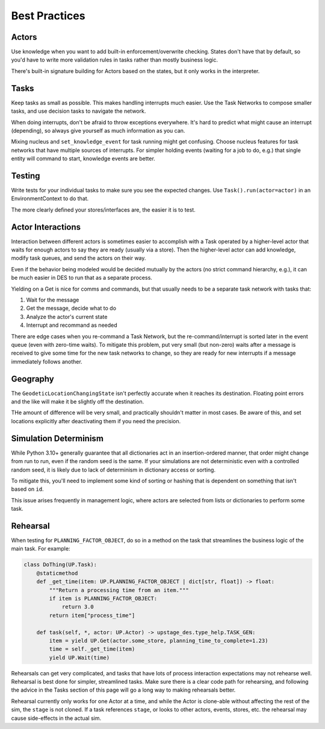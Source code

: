 ==============
Best Practices
==============

Actors
======

Use knowledge when you want to add built-in enforcement/overwrite checking.
States don't have that by default, so you'd have to write more validation
rules in tasks rather than mostly business logic.

There's built-in signature building for Actors based on the states, but
it only works in the interpreter.


Tasks
=====

Keep tasks as small as possible. This makes handling interrupts much easier.
Use the Task Networks to compose smaller tasks, and use decision tasks to navigate the network.

When doing interrupts, don't be afraid to throw exceptions everywhere.
It's hard to predict what might cause an interrupt (depending), so always
give yourself as much information as you can.

Mixing nucleus and ``set_knowledge_event`` for task running might get confusing.
Choose nucleus features for task networks that have multiple sources of interrupts. For
simpler holding events (waiting for a job to do, e.g.) that single entity will command
to start, knowledge events are better.


Testing
=======

Write tests for your individual tasks to make sure you see the expected changes. Use
``Task().run(actor=actor)`` in an EnvironmentContext to do that.

The more clearly defined your stores/interfaces are, the easier it is to test. 

Actor Interactions
==================

Interaction between different actors is sometimes easier to accomplish with a Task operated
by a higher-level actor that waits for enough actors to say they are ready
(usually via a store). Then the higher-level actor can add knowledge, modify task queues, 
and send the actors on their way. 

Even if the behavior being modeled would be decided mutually by the actors (no strict command
hierarchy, e.g.), it can be much easier in DES to run that as a separate process.

Yielding on a Get is nice for comms and commands, but that usually needs to be a separate task
network with tasks that:

1. Wait for the message
2. Get the message, decide what to do
3. Analyze the actor's current state
4. Interrupt and recommand as needed

There are edge cases when you re-command a Task Network, but the re-command/interrupt is sorted
later in the event queue (even with zero-time waits). To mitigate this problem, put very small
(but non-zero) waits after a message is received to give some time for the new task networks to
change, so they are ready for new interrupts if a message immediately follows another.

Geography
=========

The ``GeodeticLocationChangingState`` isn't perfectly accurate when it reaches its destination.
Floating point errors and the like will make it be slightly off the destination.

THe amount of difference will be very small, and practically shouldn't matter in most cases.
Be aware of this, and set locations explicitly after deactivating them if you need the precision.


Simulation Determinism
======================

While Python 3.10+ generally guarantee that all dictionaries act in an insertion-ordered manner,
that order might change from run to run, even if the random seed is the same. If your simulations
are not deterministic even with a controlled random seed, it is likely due to lack of determinism
in dictionary access or sorting.

To mitigate this, you'll need to implement some kind of sorting or hashing that is dependent on
something that isn't based on ``id``.

This issue arises frequently in management logic, where actors are selected from lists or dictionaries
to perform some task.

Rehearsal
=========

When testing for ``PLANNING_FACTOR_OBJECT``, do so in a method on the task that streamlines the
business logic of the main task. For example:

.. code-block:: python

    class DoThing(UP.Task):
        @staticmethod
        def _get_time(item: UP.PLANNING_FACTOR_OBJECT | dict[str, float]) -> float:
            """Return a processing time from an item."""
            if item is PLANNING_FACTOR_OBJECT:
                return 3.0
            return item["process_time"]

        def task(self, *, actor: UP.Actor) -> upstage_des.type_help.TASK_GEN:
            item = yield UP.Get(actor.some_store, planning_time_to_complete=1.23)
            time = self._get_time(item)
            yield UP.Wait(time)

Rehearsals can get very complicated, and tasks that have lots of process interaction expectations
may not rehearse well. Rehearsal is best done for simpler, streamlined tasks. Make sure there
is a clear code path for rehearsing, and following the advice in the Tasks section of this page will go
a long way to making rehearsals better.

Rehearsal currently only works for one Actor at a time, and while the Actor is clone-able without
affecting the rest of the sim, the ``stage`` is not cloned. If a task references ``stage``, or
looks to other actors, events, stores, etc. the rehearsal may cause side-effects in the actual sim.
